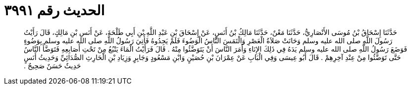
= الحديث رقم ٣٩٩١

[quote.hadith]
حَدَّثَنَا إِسْحَاقُ بْنُ مُوسَى الأَنْصَارِيُّ، حَدَّثَنَا مَعْنٌ، حَدَّثَنَا مَالِكُ بْنُ أَنَسٍ، عَنْ إِسْحَاقَ بْنِ عَبْدِ اللَّهِ بْنِ أَبِي طَلْحَةَ، عَنْ أَنَسِ بْنِ مَالِكٍ، قَالَ رَأَيْتُ رَسُولَ اللَّهِ صلى الله عليه وسلم وَحَانَتْ صَلاَةُ الْعَصْرِ وَالْتَمَسَ النَّاسُ الْوَضُوءَ فَلَمْ يَجِدُوهُ فَأُتِيَ رَسُولُ اللَّهِ صلى الله عليه وسلم بِوَضُوءٍ فَوَضَعَ رَسُولُ اللَّهِ صلى الله عليه وسلم يَدَهُ فِي ذَلِكَ الإِنَاءِ وَأَمَرَ النَّاسَ أَنْ يَتَوَضَّئُوا مِنْهُ ‏.‏ قَالَ فَرَأَيْتُ الْمَاءَ يَنْبُعُ مِنْ تَحْتِ أَصَابِعِهِ فَتَوَضَّأَ النَّاسُ حَتَّى تَوَضَّئُوا مِنْ عِنْدِ آخِرِهِمْ ‏.‏ قَالَ أَبُو عِيسَى وَفِي الْبَابِ عَنْ عِمْرَانَ بْنِ حُصَيْنٍ وَابْنِ مَسْعُودٍ وَجَابِرٍ وَزِيَادِ بْنِ الْحَارِثِ الصُّدَائِيِّ وَحَدِيثُ أَنَسٍ حَدِيثٌ حَسَنٌ صَحِيحٌ ‏.‏